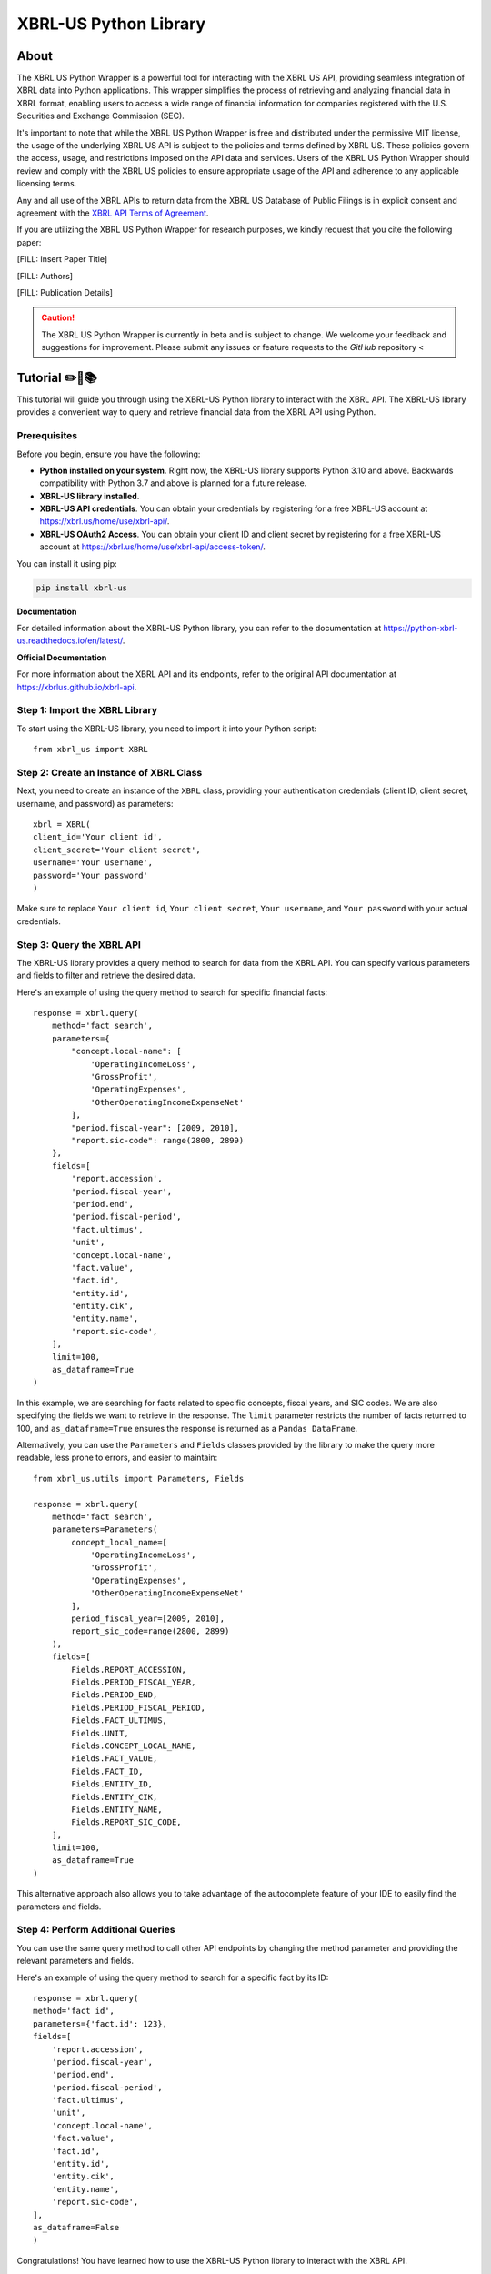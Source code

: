 ======================
XBRL-US Python Library
======================

About
=====

The XBRL US Python Wrapper is a powerful tool for interacting with the XBRL US API,
providing seamless integration of XBRL data into Python applications.
This wrapper simplifies the process of retrieving and analyzing financial data in XBRL format,
enabling users to access a wide range of financial information for companies registered with the U.S.
Securities and Exchange Commission (SEC).

It's important to note that while the XBRL US Python Wrapper is free and distributed under the permissive MIT license,
the usage of the underlying XBRL US API is subject to the policies and terms defined by XBRL US.
These policies govern the access, usage, and restrictions imposed on the API data and services.
Users of the XBRL US Python Wrapper should review and comply with the XBRL US policies to ensure appropriate
usage of the API and adherence to any applicable licensing terms.

Any and all use of the XBRL APIs to return
data from the XBRL US Database of Public Filings is in explicit consent and
agreement with the `XBRL API Terms of Agreement <https://xbrl.us/home/about/legal/xbrl-api-clientid/>`_.

If you are utilizing the XBRL US Python Wrapper for research purposes, we kindly request that you cite the following paper:

[FILL: Insert Paper Title]

[FILL: Authors]

[FILL: Publication Details]

.. caution::

        The XBRL US Python Wrapper is currently in beta and is subject to change.
        We welcome your feedback and suggestions for improvement.
        Please submit any issues or feature requests to the `GitHub` repository <


Tutorial ✏️📖📚
================

This tutorial will guide you through using the XBRL-US Python library to interact with the XBRL API. The XBRL-US library provides a convenient way to query and retrieve financial data from the XBRL API using Python.

Prerequisites
~~~~~~~~~~~~~

Before you begin, ensure you have the following:

* **Python installed on your system**.
  Right now, the XBRL-US library supports Python 3.10 and above.
  Backwards compatibility with Python 3.7 and above is planned for a future release.
* **XBRL-US library installed**.
* **XBRL-US API credentials**.
  You can obtain your credentials by registering for a
  free XBRL-US account at https://xbrl.us/home/use/xbrl-api/.
* **XBRL-US OAuth2 Access**.
  You can obtain your client ID and client secret by registering for a
  free XBRL-US account at https://xbrl.us/home/use/xbrl-api/access-token/.

You can install it using pip:

.. code-block:: bash

    pip install xbrl-us


**Documentation**

For detailed information about the XBRL-US Python
library, you can refer to the documentation at https://python-xbrl-us.readthedocs.io/en/latest/.

**Official Documentation**

For more information about the XBRL API and its endpoints, refer to the original API documentation at https://xbrlus.github.io/xbrl-api.

Step 1: Import the XBRL Library
~~~~~~~~~~~~~~~~~~~~~~~~~~~~~~~

To start using the XBRL-US library,
you need to import it into your Python script::

    from xbrl_us import XBRL

Step 2: Create an Instance of XBRL Class
~~~~~~~~~~~~~~~~~~~~~~~~~~~~~~~~~~~~~~~~

Next, you need to create an instance of the ``XBRL`` class,
providing your authentication credentials
(client ID, client secret, username, and password) as parameters::

    xbrl = XBRL(
    client_id='Your client id',
    client_secret='Your client secret',
    username='Your username',
    password='Your password'
    )

Make sure to replace ``Your client id``,
``Your client secret``, ``Your username``, and
``Your password`` with your actual credentials.

Step 3: Query the XBRL API
~~~~~~~~~~~~~~~~~~~~~~~~~~

The XBRL-US library provides a query method to search
for data from the XBRL API. You can specify various
parameters and fields to filter and retrieve the
desired data.

Here's an example of using the query method to search
for specific financial facts::

    response = xbrl.query(
        method='fact search',
        parameters={
            "concept.local-name": [
                'OperatingIncomeLoss',
                'GrossProfit',
                'OperatingExpenses',
                'OtherOperatingIncomeExpenseNet'
            ],
            "period.fiscal-year": [2009, 2010],
            "report.sic-code": range(2800, 2899)
        },
        fields=[
            'report.accession',
            'period.fiscal-year',
            'period.end',
            'period.fiscal-period',
            'fact.ultimus',
            'unit',
            'concept.local-name',
            'fact.value',
            'fact.id',
            'entity.id',
            'entity.cik',
            'entity.name',
            'report.sic-code',
        ],
        limit=100,
        as_dataframe=True
    )

In this example, we are searching for facts related
to specific concepts, fiscal years, and SIC codes.
We are also specifying the fields we want to retrieve
in the response. The ``limit`` parameter restricts the
number of facts returned to 100, and ``as_dataframe=True``
ensures the response is returned as a ``Pandas DataFrame``.

Alternatively, you can use the ``Parameters`` and ``Fields``
classes provided by the library to make the query more
readable, less prone to errors, and easier to maintain::

    from xbrl_us.utils import Parameters, Fields

    response = xbrl.query(
        method='fact search',
        parameters=Parameters(
            concept_local_name=[
                'OperatingIncomeLoss',
                'GrossProfit',
                'OperatingExpenses',
                'OtherOperatingIncomeExpenseNet'
            ],
            period_fiscal_year=[2009, 2010],
            report_sic_code=range(2800, 2899)
        ),
        fields=[
            Fields.REPORT_ACCESSION,
            Fields.PERIOD_FISCAL_YEAR,
            Fields.PERIOD_END,
            Fields.PERIOD_FISCAL_PERIOD,
            Fields.FACT_ULTIMUS,
            Fields.UNIT,
            Fields.CONCEPT_LOCAL_NAME,
            Fields.FACT_VALUE,
            Fields.FACT_ID,
            Fields.ENTITY_ID,
            Fields.ENTITY_CIK,
            Fields.ENTITY_NAME,
            Fields.REPORT_SIC_CODE,
        ],
        limit=100,
        as_dataframe=True
    )


This alternative approach also allows you to
take advantage of the autocomplete feature of your IDE to
easily find the parameters and fields.

Step 4: Perform Additional Queries
~~~~~~~~~~~~~~~~~~~~~~~~~~~~~~~~~~

You can use the same query method to call other API
endpoints by changing the method parameter and
providing the relevant parameters and fields.

Here's an example of using the query method to
search for a specific fact by its ID::

    response = xbrl.query(
    method='fact id',
    parameters={'fact.id': 123},
    fields=[
        'report.accession',
        'period.fiscal-year',
        'period.end',
        'period.fiscal-period',
        'fact.ultimus',
        'unit',
        'concept.local-name',
        'fact.value',
        'fact.id',
        'entity.id',
        'entity.cik',
        'entity.name',
        'report.sic-code',
    ],
    as_dataframe=False
    )

Congratulations! You have learned how to use the XBRL-US Python library to interact with the XBRL API.


Development
===========

To run all the tests run::

    tox

Note, to combine the coverage data from all the tox environments run:

.. list-table::
    :widths: 10 90
    :stub-columns: 1

    - - Windows
      - ::

            set PYTEST_ADDOPTS=--cov-append
            tox

    - - Other
      - ::

            PYTEST_ADDOPTS=--cov-append tox
